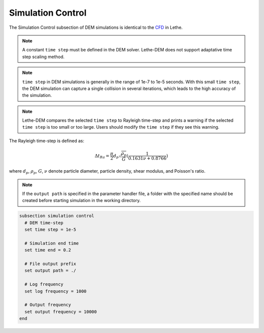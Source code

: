 ==================
Simulation Control
==================

The Simulation Control subsection of DEM simulations is identical to the `CFD <https://lethe-cfd.github.io/lethe/parameters/cfd/simulation_control.html>`_ in Lethe.

.. note::
    A constant ``time step`` must be defined in the DEM solver. Lethe-DEM does not support adaptative time step scaling method.

.. note::
    ``time step`` in DEM simulations is generally in the range of 1e-7 to 1e-5 seconds. With this small ``time step``, the DEM simulation can capture a single collision in several iterations, which leads to the high accuracy of the simulation. 

.. note::
    Lethe-DEM compares the selected ``time step`` to Rayleigh time-step and prints a warning if the selected ``time step`` is too small or too large. Users should modify the ``time step`` if they see this warning.

The Rayleigh time-step is defined as:

.. math::
    {\Delta}t_{Ra}=\frac{\pi}{2}{d_p}\sqrt{\frac{\rho_p}{G}}(\frac{1}{0.1631\nu+0.8766})

where :math:`{d_p}`, :math:`{\rho_p}`, :math:`{G}`, :math:`{\nu}` denote particle diameter, particle density, shear modulus, and Poisson's ratio.

.. note::
    If the ``output path`` is specified in the parameter handler file, a folder with the specified name should be created before starting simulation in the working directory.

.. code-block:: text

  subsection simulation control
    # DEM time-step
    set time step = 1e-5

    # Simulation end time
    set time end = 0.2

    # File output prefix
    set output path = ./

    # Log frequency
    set log frequency = 1000

    # Output frequency
    set output frequency = 10000
  end


